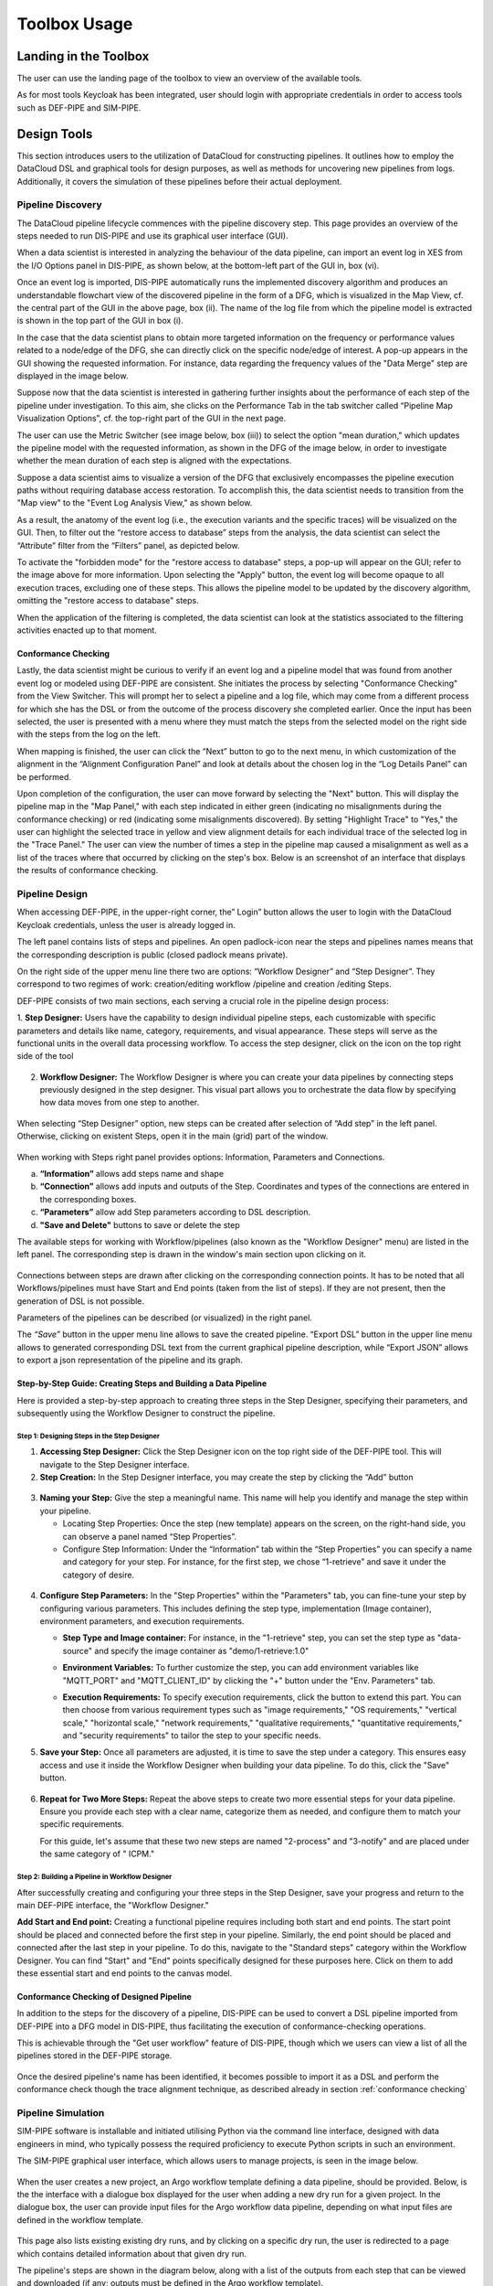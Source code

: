 ###############################################################
Toolbox Usage
###############################################################


Landing in the Toolbox
=====

The user can use the landing page of the toolbox to view an overview of the available tools.

.. image:: assets/toolboxLanding.png

As for most tools Keycloak has been integrated, user should login with appropriate credentials in order to access tools such as DEF-PIPE and SIM-PIPE. 

.. image:: assets/keycloakLanding.png

Design Tools
=====

This section introduces users to the utilization of DataCloud for constructing pipelines. It outlines how to employ the DataCloud DSL and graphical tools for design purposes, as well as methods for uncovering new pipelines from logs. Additionally, it covers the simulation of these pipelines before their actual deployment.

Pipeline Discovery
-------

The DataCloud pipeline lifecycle commences with the pipeline discovery step. This page provides an overview of the steps needed to run DIS-PIPE and use its graphical user interface (GUI).

.. image:: assets/disPIPEmainpage.png

When a data scientist is interested in analyzing the behaviour of the data pipeline, can import an event log in XES from the I/O Options panel in DIS-PIPE, as shown below, at the bottom-left part of the GUI in, box (vi).

Once an event log is imported, DIS-PIPE automatically runs the implemented discovery algorithm and produces an understandable flowchart view of the discovered pipeline in the form of a DFG, which is visualized in the Map View, cf. the central part of the GUI in the above page, box (ii). The name of the log file from which the pipeline model is extracted is shown in the top part of the GUI in box (i). 

In the case that the data scientist plans to obtain more targeted information on the frequency or performance values related to a node/edge of the DFG, she can directly click on the specific node/edge of interest. A pop-up appears in the GUI showing the requested information. For instance, data regarding the frequency values of the "Data Merge" step are displayed in the image below.

.. image:: assets/performaceValuesPipelineDataMerge.png

Suppose now that the data scientist is interested in gathering further insights about the performance of each step of the pipeline under investigation. To this aim, she clicks on the Performance Tab in the tab switcher called “Pipeline Map Visualization Options”, cf. the top-right part of the GUI in the next page.

.. image:: assets/pipelineMapVisualizationOptions.png

The user can use the Metric Switcher (see image below, box (iii)) to select the option "mean duration," which updates the pipeline model with the requested information, as shown in the DFG of the image below, in order to investigate whether the mean duration of each step is aligned with the expectations.

.. image:: assets/featuresOfThePerformance.png

Suppose a data scientist aims to visualize a version of the DFG that exclusively encompasses the pipeline execution paths without requiring database access restoration. To accomplish this, the data scientist needs to transition from the "Map view" to the "Event Log Analysis View," as shown below.

.. image:: assets/eventLogAnalysisView.png

As a result, the anatomy of the event log (i.e., the execution variants and the specific traces) will be visualized on the GUI. Then, to filter out the “restore access to database” steps from the analysis, the data scientist can select the “Attribute” filter from the “Filters” panel, as depicted below. 

.. image:: assets/attributeFilteringEventLog.png

To activate the "forbidden mode" for the "restore access to database" steps, a pop-up will appear on the GUI; refer to the image above for more information. Upon selecting the "Apply" button, the event log will become opaque to all execution traces, excluding one of these steps. This allows the pipeline model to be updated by the discovery algorithm, omitting the "restore access to database" steps.

When the application of the filtering is completed, the data scientist can look at the statistics associated to the filtering activities enacted up to that moment. 


.. _conformance checking:

Conformance Checking
~~~~

Lastly, the data scientist might be curious to verify if an event log and a pipeline model that was found from another event log or modeled using DEF-PIPE are consistent. She initiates the process by selecting "Conformance Checking" from the View Switcher. This will prompt her to select a pipeline and a log file, which may come from a different process for which she has the DSL or from the outcome of the process discovery she completed earlier. Once the input has been selected, the user is presented with a menu where they must match the steps from the selected model on the right side with the steps from the log on the left.

.. image:: assets/mappingLogEventsPipelineSteps.png

When mapping is finished, the user can click the “Next” button to go to the next menu, in which customization of the alignment in the “Alignment Configuration Panel” and look at details about the chosen log in the “Log Details Panel” can be performed.

.. image:: assets/aligmentSettings.png

Upon completion of the configuration, the user can move forward by selecting the "Next" button. This will display the pipeline map in the "Map Panel," with each step indicated in either green (indicating no misalignments during the conformance checking) or red (indicating some misalignments discovered). By setting "Highlight Trace" to "Yes," the user can highlight the selected trace in yellow and view alignment details for each individual trace of the selected log in the "Trace Panel." The user can view the number of times a step in the pipeline map caused a misalignment as well as a list of the traces where that occurred by clicking on the step's box. Below is an screenshot of an interface that displays the results of conformance checking.

.. image:: assets/resultsOfTheTraceAligmentActivityJOTpipeline.png

Pipeline Design 
-------

When accessing DEF-PIPE, in the upper-right corner, the” Login” button allows the user to login with the DataCloud Keycloak credentials, unless the user is already logged in.

.. image:: assets/loginDEFpipe.png

The left panel contains lists of steps and pipelines. An open padlock-icon near the steps and pipelines names means that the corresponding description is public (closed padlock means private).


.. image:: assets/leftPanelDEFpipe.png

On the right side of the upper menu line there two are options: “Workflow Designer” and “Step Designer”. They correspond to two regimes of work: creation/editing workflow /pipeline and creation /editing Steps.

DEF-PIPE consists of two main sections, each serving a crucial role in the pipeline design process:

1. **Step Designer:** Users have the capability to design individual pipeline steps, each customizable with specific parameters and details like name, category, requirements, and visual appearance. These steps will serve as the functional units in the overall data processing workflow. 
To access the step designer, click on the icon on the top right side of the tool

  .. image:: assets/defPIPEstepDesigner.png


2. **Workflow Designer:** The Workflow Designer is where you can create your data pipelines by connecting steps previously designed in the step designer. This visual part allows you to orchestrate the data flow by specifying how data moves from one step to another.
  .. image:: assets/workflowDesignerDEFpipe.png

When selecting “Step Designer” option, new steps can be created after selection of “Add step” in the left panel. Otherwise, clicking on existent Steps, open it in the main (grid) part of the window.


  .. image:: assets/stepDeisignerDEFpipe.png

When working with Steps right panel provides options: Information, Parameters and Connections.

a. **“Information”** allows add steps name and shape
#. **“Connection”** allows add inputs and outputs of the Step. Coordinates and types of the connections are entered in the corresponding boxes.
#. **“Parameters”** allow add Step parameters according to DSL description.
#. **"Save and Delete"** buttons to save or delete the step

The available steps for working with Workflow/pipelines (also known as the "Workflow Designer" menu) are listed in the left panel. The corresponding step is drawn in the window's main section upon clicking on it.

  .. image:: assets/workflowDesignerDEFpipe2.png

Connections between steps are drawn after clicking on the corresponding connection points. It has to be noted that all Workflows/pipelines must have Start and End points (taken from the list of steps). If they are not present, then the generation of DSL is not possible.

Parameters of the pipelines can be described (or visualized) in the right panel. 

The `“Save”` button in the upper menu line allows to save the created pipeline. “Export DSL” button in the upper line menu allows to generated corresponding DSL text from the current graphical pipeline description, while “Export JSON” allows to export a json representation of the pipeline and its graph.

Step-by-Step Guide: Creating Steps and Building a Data Pipeline
~~~~~

Here is provided a step-by-step approach to creating three steps in the Step Designer, specifying their parameters, and subsequently using the Workflow Designer to construct the pipeline.

Step 1: Designing Steps in the Step Designer
""""

1. **Accessing Step Designer:** Click the Step Designer icon on the top right side of the DEF-PIPE tool. This will navigate to the Step Designer interface.
2. **Step Creation:** In the Step Designer interface, you may create the step by clicking the “Add” button

  .. image:: assets/stepCreationInStepDesigner.png

3. **Naming your Step:** 
   Give the step a meaningful name. This name will help you identify and manage the step within your pipeline. 

   * Locating Step Properties: Once the step (new template) appears on the screen, on the right-hand side, you can observe a panel named “Step Properties”.

   * Configure Step Information: Under the “Information” tab within the “Step Properties” you can specify a name and category for your step. For instance, for the first step, we chose “1-retrieve” and save it under the category of desire.

  .. image:: assets/namingTheStepAndCategory.png

4. **Configure Step Parameters:** 
   In the "Step Properties" within the "Parameters" tab, you can fine-tune your step by configuring various parameters. This includes defining the step type, implementation (Image container), environment parameters, and execution requirements.


   * **Step Type and Image container:** For instance, in the "1-retrieve" step, you can set the step type as "data-source" and specify the image container as "demo/1-retrieve:1.0"
     
     .. image:: assets/parameterCOnfiguration.png

   * **Environment Variables:** To further customize the step, you can add environment variables like "MQTT_PORT" and "MQTT_CLIENT_ID" by clicking the "+" button under the "Env. Parameters" tab.
        
     .. image:: assets/enviParameters.png

   * **Execution Requirements:** To specify execution requirements, click the button to extend this part. You can then choose from various requirement types such as "image requirements," "OS requirements," "vertical scale," "horizontal scale," "network requirements," "qualitative requirements," "quantitative requirements," and "security requirements" to tailor the step to your specific needs. 
     
     .. image:: assets/execReqDEFpipe.png


5. **Save your Step:** Once all parameters are adjusted, it is time to save the step under a category. This ensures easy access and use it inside the Workflow Designer when building your data pipeline. To do this, click the "Save" button.

     .. image:: assets/saveTheStep.png

6. **Repeat for Two More Steps:** 
   Repeat the above steps to create two more essential steps for your data pipeline. Ensure you provide each step with a clear name, categorize them as needed, and configure them to match your specific requirements.

   For this guide, let's assume that these two new steps are named "2-process" and "3-notify" and are placed under the same category of " ICPM."

Step 2: Building a Pipeline in Workflow Designer
""""

After successfully creating and configuring your three steps in the Step Designer, save your progress and return to the main DEF-PIPE interface, the "Workflow Designer."

**Add Start and End point:** Creating a functional pipeline requires including both start and end points. The start point should be placed and connected before the first step in your pipeline. Similarly, the end point should be placed and connected after the last step in your pipeline. To do this, navigate to the "Standard steps" category within the Workflow Designer. You can find "Start" and "End" points specifically designed for these purposes here. Click on them to add these essential start and end points to the canvas model.

     .. image:: assets/startAndEndPoint.png



Conformance Checking of Designed Pipeline
~~~~~~

In addition to the steps for the discovery of a pipeline, DIS-PIPE can be used to convert a DSL pipeline imported from DEF-PIPE into a DFG model in DIS-PIPE, thus facilitating the execution of conformance-checking operations.

This is achievable through the "Get user workflow" feature of DIS-PIPE, though which we users can view a list of all the pipelines stored in the DEF-PIPE storage.

     .. image:: assets/disImportDSLfromDEF.png

Once the desired pipeline's name has been identified, it becomes possible to import it as a DSL and perform the conformance check though the trace alignment technique, as described already in section :ref:`conformance checking`


Pipeline Simulation
-------

SIM-PIPE software is installable and initiated utilising Python via the command line interface, designed with data engineers in mind, who typically possess the required proficiency to execute Python scripts in such an environment.

The SIM-PIPE graphical user interface, which allows users to manage projects, is seen in the image below.

     .. image:: assets/listOfProjects.png


When the user creates a new project, an Argo workflow template defining a data pipeline, should be provided. Below, is the the interface with a dialogue box displayed for the user when adding a new dry run for a given project. In the dialogue box, the user can provide input files for the Argo workflow data pipeline, depending on what input files are defined in the workflow template.

     .. image:: assets/addNewDryRun.png

This page also lists existing existing dry runs, and by clicking on a specific dry run, the user is redirected to a page which contains detailed information about that given dry run.

The pipeline's steps are shown in the diagram below, along with a list of the outputs from each step that can be viewed and downloaded (if any; outputs must be defined in the Argo workflow template). 


     .. image:: assets/diagramAndListOfPipelineStepsForDryRun.png

The figure below provides additional information about the same dry run, such as interactive plots for resource consumption metrics like CPU, memory, and network throughput, and a list of logs from each stage of the pipeline.

     .. image:: assets/logsFromDryRUnStepsAndInteractivePlots.png

The image registry key vault secrets are listed here. To use images from a specific image registry in the data pipeline, the user can add image registry secrets to this tab and link the secret to a project.       


     .. image:: assets/listOfImageRegistrySecrets.png



Pipeline Execution & Runtime Management
=====


This part of DataCloud is focusing on the deployment of the pipelines and can be used to support different set of users if needed (e.g., users in an organization that can only deploy a set of pre-designed pipelines, or users that don’t have access to event log files and DIS-PIPE). Deployment pipelines is performed after retrieving the designed pipelines from the DEF-PIPE. 

For providing a more integrated and easier to use platform, Runtime Dashboard that is a part of DEP-PIPE tool is used as a central access point and integrates at the frontend level with DEF-PIPE and the other design tools.

     .. image:: assets/designPipelinesRunetimeDashboard.png

In general, the following steps are followed to deploy a pipeline



- Select a pipeline designed in DEF-PIPE

- View or configure the pipeline prior deployment (e.g., change passwords used, define deployment needs, set ENVs)

- Deploy to the desired resources

- View and monitor the pipelines

In addition, users can:

- Setup and edit resources to be used 

- Increase the available cluster resources with workers from R-MARKET 

- Check for vulnerabilities in containers of the pipeline steps

- Set adaptation policies

Resource Management
-------

Regarding the execution and management of the pipeline at runtime, once the user logs in to the runtime dashboard that is provided by DEP-PIPE. This tool is actually the main point of interactions for both ADA-PIPE and R-MARKET.

     .. image:: assets/landingPageOftheDEP_PIPEandRuntimeMng.jpg

For the execution of the pipeline, an existing Kubernetes cluster must be provided.

     .. image:: assets/utilizingResourcedFromRmarket.jpg

Utilizing Resources from R-MARKET
-------


This section outlines the use of the R-MARKET tool for resource provisioning during pipeline execution. Users require a web browser, ideally Chrome, equipped with the MetaMask plugin to access the R-MARKET UI. Creating a MetaMask account is essential, as it functions as a wallet for interaction with the R-MARKET UI and the DataCloud blockchain. 

Access to the R-MARKET UI is available through the DataCloud Run-Time Bundle dashboard.

MetaMask Configuration
~~~~~~~

Resources ownership in the R-MARKET UI are handled through MetaMask, so users must own a MetaMask wallet. 

Speciﬁc conﬁgurations are required to connect to the project’s private blockchain. Users need to specify the following settings:


- **URL:** dcd-blockchain.westeurope.cloudapp.azure.com:8545

- **ChainID:** 65535

- **Token:** DCD

To utilize the R-MARKET-UI, users must first install MetaMask and configure it as shown on the left screen. Subsequently, they need to connect their MetaMask account to the R-MARKET-UI. A pop-up notification will appear when the web app is loaded or any button is clicked.


|pic1| |pic2|

.. |pic1| image:: assets/addingDatacloudToNetwork.jpg
   :width: 49%

.. |pic2| image:: assets/confirmationWHenAddintDatacloud.jpg
   :width: 49%



R-MARKET Usage
~~~~

Usage of R-MARKET UI is divided into two main stages: (i) Creation of a reservation contract with a resource and (ii) the monitoring of the created contracts. These two steps are managed by two different tabs: (1) "Dashboard", which manages the discovery of resources as well as the creation of contracts and (ii) "My Contracts", which allows to list all the contracts created by the user in a table and retrieve their status (in progress, completed or failed) as well as other information. The following of this section explains how to use R-MARKET-UI to:

- Find resources available on the market

- Choose a particular resource and create a contract with it

- Monitor the contracts created with different resources

- Extend/interrupt the active contracts
The R-MARKET tool uses the blockchain technology to create contracts between workers (resources) and requesters (DataCloud users).


Adding Resources
~~~~

For finding resources that can be used for the deployment of the pipelines, user starts by providing requirements as shown in the example, and click on "Submit" to display the available resources in a table.


.. image:: assets/rMarketDashboard.jpg

By selecting the link on the resource name to open the DataCloud WP1 description with its current resources in a new tab, while by selecting one of the available resources and clicking "Create contract" a prompt will appear asking to ﬁll in the desired duration of the contract (we recommend at least an hour so that you have enough time to extend/interrupt the contract before it ﬁnishes).

.. image:: assets/creatingTheContract.png
     :align: center

Once you click on "Create Contract", MetaMask notiﬁcations will pop up asking you to sign transactions.

.. image:: assets/contractSignature.jpg
     :align: center


One last MetaMask notiﬁcation will pop up asking you to sign a contract with the selected resource. Contract creation could take some time but an alert eventually pops up notifying you of the creation of the contract with its ID (which you can ﬁnd in the "My Contracts" tab).

.. image:: assets/contractCreatedAndResourcesAdded.jpg
     :align: center


Contracts Monitoring
~~~~

Click on "My Contracts" to display the contracts of the user (selected in MetaMask). You can check your contracts info here. Note that you can also click on the refresh button on the top right corner of the table.
Select one of your contracts by clicking on the three vertical dots in the "Action" column and click on "extend", you should see a prompt appear asking you to ﬁll an extension duration. Once you click on "Extend Contract", you should see an alert pop up after some time conﬁrming the contract extension.

.. image:: assets/listContracts.jpg
     :align: center

Select one of your contracts by clicking on the three vertical dots in the "Action" column and click on "interrupt", you should see a prompt appear asking you to conﬁrm the contract interruption. Once you click on "Interrupt Contract", you should see an alert pop up after some time conﬁrming the contract interruption.


Pipeline Deployment & Management
-------


Retrieving Pipeline
~~~~~~

For performing a deployment, DEP-PIPE is provided by DEF-PIPE a list of available pipelines of the user. If no pipelines are available (no deployable pipelines in DEF-PIPE for the user account) a message will be displayed. Users can visit DEF-PIPE and can create one pipeline or copy one of the available template pipelines available.

.. image:: assets/userPipelinesPresentedInDEPpipe.png

For performing the deployment, DEP-PIPE is provided by ADA-PIPE with the pipeline chunk to deploy in the specific resources selected by it.

Configuring Pipeline Deployment
~~~~~~~~

Once the pipeline has been analysed and chunks have been created, we can view them in the dashboard.

.. image:: assets/pipelineChunksProvidedByADApipeForDeployment.png

Users can view the pipeline steps of the pipeline and if they need to configure them prior to deployment.

Deploy Pipeline
~~~~~~~

Once the pipeline is configured, user can proceed with the deployment.

.. image:: assets/deployingApipeline.png

A successful deployment is then presented in the user dashboard.

.. image:: assets/pipelineDashboard.png

Menu options provided for viewing the graph, editing policies and un-deploy the pipeline.

.. image:: assets/pipelineDeploymentmenu.png

The pipeline graph and monitoring data are provided to the user.

.. image:: assets/pipelineGraph.jpg

Vulnerability Scanning
~~~~~~~

With DataCloud, data scientist and protect their pipeline deployments with multiple tools. In specific vulnerabilities scanning is available with a single click. The first step is to go to the dedicated page of DataCloud, view all containerized steps and select the option “Scan” to perform a new vulnerability scanning on the image. The process can take from few seconds to few minutes, depending on the complexity and the dependencies of the step. 

.. image:: assets/selectingComponentsToScanVulnerabilities.png

Once ready the user can press “View” to see the vulnerabilities of the specific step. Results are stored in the Runtime Dashboard database so they are easy and fast to retrieve by the DataCloud users.

.. image:: assets/vulnerabilitiesScanningResult.png

A very important part of the process for protecting the components is to view details about a vulnerability and understand the dangers and the mitigation actions that can be followed to fix the issue. For this purpose, we provide links to an online vulnerability database, in specific the Aquasec Vulnerability Database (avd.aquasec.com).

.. image:: assets/presentationOfVulnerability.png

